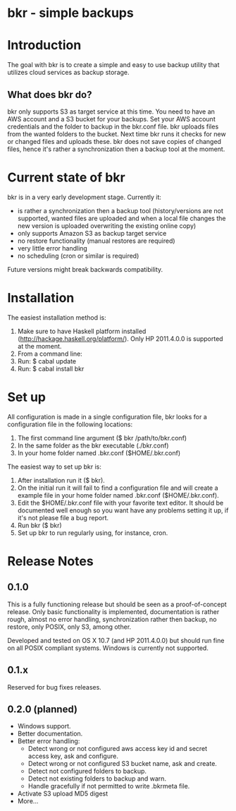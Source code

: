 * bkr - simple backups

* Introduction

The goal with bkr is to create a simple and easy to use backup utility that utilizes cloud services as backup storage.

** What does bkr do?

bkr only supports S3 as target service at this time. You need to have an AWS account and a S3 bucket for your backups. Set your AWS account credentials and the folder to backup in the bkr.conf file. bkr uploads files from the wanted folders to the bucket. Next time bkr runs it checks for new or changed files and uploads these. bkr does not save copies of changed files, hence it's rather a synchronization then a backup tool at the moment.

* Current state of bkr

bkr is in a very early development stage. Currently it: 
- is rather a synchronization then a backup tool (history/versions are not supported, wanted files are uploaded and when a local file changes the new version is uploaded overwriting the existing online copy)
- only supports Amazon S3 as backup target service
- no restore functionality (manual restores are required)
- very little error handling
- no scheduling (cron or similar is required)

Future versions might break backwards compatibility.

* Installation

The easiest installation method is:
1. Make sure to have Haskell platform installed (http://hackage.haskell.org/platform/). Only HP 2011.4.0.0 is supported at the moment.
2. From a command line:
3. Run: $ cabal update
4. Run: $ cabal install bkr

* Set up

All configuration is made in a single configuration file, bkr looks for a configuration file in the following locations:

1. The first command line argument ($ bkr /path/to/bkr.conf)
2. In the same folder as the bkr executable (./bkr.conf)
3. In your home folder named .bkr.conf ($HOME/.bkr.conf)

The easiest way to set up bkr is:
1. After installation run it ($ bkr).
2. On the initial run it will fail to find a configuration file and will create a example file in your home folder named .bkr.conf ($HOME/.bkr.conf).
3. Edit the $HOME/.bkr.conf file with your favorite text editor. It should be documented well enough so you want have any problems setting it up, if it's not please file a bug report.
4. Run bkr ($ bkr)
5. Set up bkr to run regularly using, for instance, cron.

* Release Notes

** 0.1.0

This is a fully functioning release but should be seen as a proof-of-concept release. Only basic functionality is implemented, documentation is rather rough, almost no error handling, synchronization rather then backup, no restore, only POSIX, only S3, among other.

Developed and tested on OS X 10.7 (and HP 2011.4.0.0) but should run fine on all POSIX compliant systems. Windows is currently not supported.

** 0.1.x

Reserved for bug fixes releases.

** 0.2.0 (planned)
- Windows support.
- Better documentation.
- Better error handling:
     + Detect wrong or not configured aws access key id and secret access key, ask and configure.
     + Detect wrong or not configured S3 bucket name, ask and create.
     + Detect not configured folders to backup.
     + Detect not existing folders to backup and warn.
     + Handle gracefully if not permitted to write .bkrmeta file.
- Activate S3 upload MD5 digest
- More...
